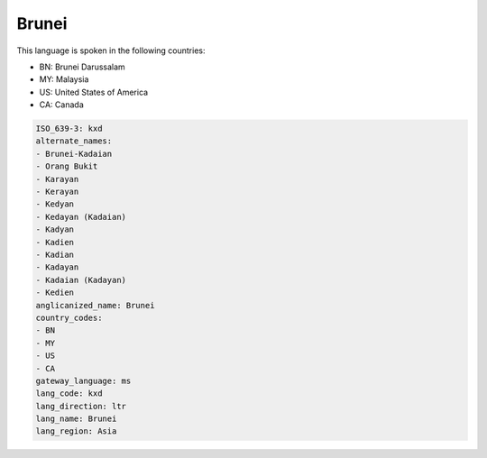 .. _kxd:

Brunei
======

This language is spoken in the following countries:

* BN: Brunei Darussalam
* MY: Malaysia
* US: United States of America
* CA: Canada

.. code-block:: yaml

    ISO_639-3: kxd
    alternate_names:
    - Brunei-Kadaian
    - Orang Bukit
    - Karayan
    - Kerayan
    - Kedyan
    - Kedayan (Kadaian)
    - Kadyan
    - Kadien
    - Kadian
    - Kadayan
    - Kadaian (Kadayan)
    - Kedien
    anglicanized_name: Brunei
    country_codes:
    - BN
    - MY
    - US
    - CA
    gateway_language: ms
    lang_code: kxd
    lang_direction: ltr
    lang_name: Brunei
    lang_region: Asia
    
